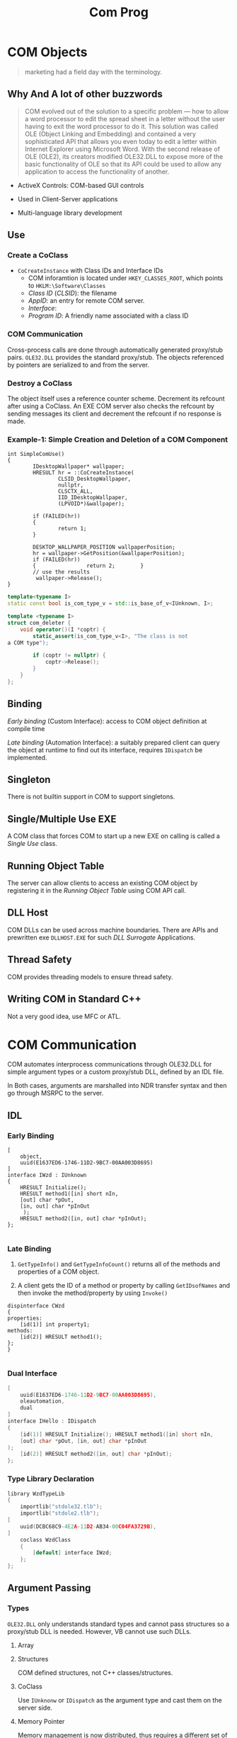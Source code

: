 #+TITLE: Com Prog

* COM Objects

#+begin_quote
marketing had a field day with the terminology.
#+end_quote

** Why And A lot of other buzzwords

#+begin_quote
COM evolved out of the solution to a specific problem — how to allow a
word processor to edit the spread sheet in a letter without the user having to
exit the word processor to do it. This solution was called OLE (Object Linking and Embedding)
and contained a very sophisticated API that allows you
even today to edit a letter within Internet Explorer using Microsoft Word.
With the second release of OLE (OLE2), its creators modified
OLE32.DLL to expose more of the basic functionality of OLE so that its API
could be used to allow any application to access the functionality of
another.
#+end_quote

- ActiveX Controls: COM-based GUI controls

- Used in Client-Server applications

- Multi-language library development

** Use

*** Create a CoClass

- =CoCreateInstance= with Class IDs and Interface IDs
  + COM inforamtion is located under =HKEY_CLASSES_ROOT=, which points to =HKLM:\Software\Classes=
  + /Class ID/ (/CLSID/): the filename
  + /AppID/: an entry for remote COM server.
  + /Interface/:
  + /Program ID/: A friendly name associated with a class ID

*** COM Communication

Cross-process calls are done through automatically generated proxy/stub pairs. =OLE32.DLL= provides the standard proxy/stub. The objects referenced by pointers are serialized to and from the server.

*** Destroy a CoClass

The object itself uses a reference counter scheme. Decrement its refcount after using a CoClass. An EXE COM server also checks the refcount by sending messages its client and decrement the refcount if no response is made.

*** Example-1: Simple Creation and Deletion of a COM Component

#+BEGIN_SRC c++
int SimpleComUse()
{
        IDesktopWallpaper* wallpaper;
        HRESULT hr = ::CoCreateInstance(
                CLSID_DesktopWallpaper,
                nullptr,
                CLSCTX_ALL,
                IID_IDesktopWallpaper,
                (LPVOID*)&wallpaper);

        if (FAILED(hr))
        {
                return 1;
        }

        DESKTOP_WALLPAPER_POSITION wallpaperPosition;
        hr = wallpaper->GetPosition(&wallpaperPosition);
        if (FAILED(hr))
        {                return 2;        }
        // use the results
         wallpaper->Release();
}
#+END_SRC

#+BEGIN_SRC cpp
template<typename I>
static const bool is_com_type_v = std::is_base_of_v<IUnknown, I>;

template <typename I>
struct com_deleter {
    void operator()(I *coptr) {
        static_assert(is_com_type_v<I>, "The class is not
a COM type");

        if (coptr != nullptr) {
            coptr->Release();
        }
    }
};
#+END_SRC

** Binding

/Early binding/ (Custom Interface): access to COM object definition at compile time

/Late binding/ (Automation Interface): a suitably prepared client can query the object at runtime to find out its interface, requires =IDispatch= be implemented.

** Singleton

There is not builtin support in COM to support singletons.

** Single/Multiple Use EXE

A COM class that forces COM to start up a new EXE on calling is called a /Single Use/ class.

** Running Object Table

The server can allow clients to access an existing COM object by registering it in the /Running Object Table/ using COM API call.

** DLL Host

COM DLLs can be used across machine boundaries. There are APIs and prewritten exe =DLLHOST.EXE= for such /DLL Surrogate/ Applications.

** Thread Safety

COM provides threading models to ensure thread safety.

** Writing COM in Standard C++

Not a very good idea, use MFC or ATL.

* COM Communication

COM automates interprocess communications through OLE32.DLL for simple argument types or a custom proxy/stub DLL,
defined by an IDL file.

In Both cases, arguments are marshalled into NDR transfer syntax and then go through MSRPC to the server.

** IDL

*** Early Binding

#+begin_src c++
[
    object,
    uuid(E1637ED6-1746-11D2-9BC7-00AA003D8695)
]
interface IWzd : IUnknown
{
    HRESULT Initialize();
    HRESULT method1([in] short nIn,
    [out] char *pOut,
    [in, out] char *pInOut
     );
    HRESULT method2([in, out] char *pInOut);
};

#+end_src

*** Late Binding

1. =GetTypeInfo()= and =GetTypeInfoCount()= returns all of the methods and properties of a COM object.

2. A client gets the ID of a method or property by calling =GetIDsofNames= and then invoke the method/property by using =Invoke()=

#+begin_src c++
dispinterface CWzd
{
properties:
    [id(1)] int property1;
methods:
    [id(2)] HRESULT method1();
};
}

#+end_src

*** Dual Interface

#+begin_src cpp
[
    uuid(E1637ED6-1746-11D2-9BC7-00AA003D8695),
    oleautomation,
    dual
]
interface IHello : IDispatch
{
    [id(1)] HRESULT Initialize(); HRESULT method1([in] short nIn,
    [out] char *pOut, [in, out] char *pInOut
);
    [id(2)] HRESULT method2([in, out] char *pInOut);
};

#+end_src

*** Type Library Declaration

#+begin_src cpp
library WzdTypeLib
{
    importlib("stdole32.tlb");
    importlib("stdole2.tlb");
[
    uuid(DCBC68C9-4E2A-11D2-AB34-00C04FA3729B),
]
    coclass WzdClass
    {
        [default] interface IWzd;
    };
};
#+end_src

** Argument Passing

*** Types

=OLE32.DLL= only understands standard types and cannot pass structures so a proxy/stub DLL is needed.
However, VB cannot use such DLLs.

**** Array


**** Structures

COM defined structures, not C++ classes/structures.

**** CoClass

Use =IUnknonw= or =IDispatch= as the argument type and cast them on the server side.

**** Memory Pointer

Memory management is now distributed, thus requires a different set of API. Use =CoTaskMemAlloc()= and =CoTaskMemDealloc()=.
Memory pointers can be marshalled in three ways:

- =[ref]= (readonly by value): passes the memory pointer and any data it points to and the server promises not to change or deallocate the memory.

- =[unique]=: default, the server can change the memory and even deallocate it and this pointer is the unique one that points to the corresponding memory.

- =[ptr]=: the most transparent

*** Argument Attribute

- =[in]=: only transmit this from the client to the server

- =[out]=: nothing to transmit to the server. The client must fill this argument to accept the outbound result or to put a =NULL= to discard the result.

- =[in, out]=: send the data to the server and expect the data to be modified there and returned. If no data is to send, use =NULL= here.

- =[out, retval]=: returned as the result of the call, only used on the last argument.

*** VB Interoperability

- =BSTR= (binary string, UTF-16 encoded) for VB strings, allocated by =SysAllocString()=.

- =SAFEARRAY= for VB array.

- =VARIANT= for VB variant.

*** Reverse Communication

The client can pass a callback to the server and expect the server to communicate with the client.

- Connection Points and Sinks: the client has sinks (a mini COM server on the client side) for the server to call and the serve has a connection point to call this sink.

  TODO

** Encapsulation and Aggreation

No runtime inheritance for COM. The user is forced to use manual encapsulation to derive from a base class or let COM do aggregation.
With aggregation, the client call =QueryInterface= to get an interface to the base class's methods. ???

*** Security

- Activation Security: DCOM server side functionality can be turned off.

*** Object Security

More fine-granular control over what objects can be created and accessed.

- The client must use an account identical to what the server uses.

- The server must grant permissions to allow the client to create and access an object.

** Thread Safety

Call =CoInitialize= from each thread the app creates before using COM from that thread.

*** Automatic Thread Safety

[[https://docs.microsoft.com/en-US/troubleshoot/windows/win32/descriptions-workings-ole-threading-models][Descriptions and Workings of OLE Threading issues]]

[[https://www.codeguru.com/soap/understanding-com-apartments-part-i/][Understading COM apartments Part One]]

[[https://www.codeguru.com/soap/understanding-com-apartments-part-ii/][Understanding COM Apartments Part Two]]

The core concept of COM Concurrency revolves around /apartment/.

An /apartment/ is a /concurrency boundary/. The primary reason that apartments exist
is to enable COM to serialize method calls to objects that aren’t thread-safe.
If you don’t tell COM that an object is thread-safe, COM won’t allow more than one call at a time to reach the object.
Tell COM that the object is thread-safe, it will happily allow the object to field concurrent method calls on multiple threads.

Every thread that uses COM, and every object that those threads create, is assigned to an apartment (when calling =CoInitialize(Ex)=.
Apartments never span process boundaries.
If COM assigns the object and the thread that created it to the same apartment,
then the client has direct, unimpeded access to the object.
But if COM places the object in another apartment, calls to the object from the thread that created it are marshaled.

**** Single Threaded Apartment

In practice, a thread protected by COM synchronization mechanism.

COM is able to use a message loop to synchronize any cross-thread call to a method of a COM object in an STA.
This certainly has some performance implication since any call is synchronized into the
same thread entirely (the opposite of multithreading).

Every call destined for an object in an STA is transferred to the STA’s thread before being delivered.
COM is able to track the call chain
of an incoming call to an STA and let the STA process this incoming call
if the incoming call might be indirectly initiated by a call from the STA
so that no deadlock occurs 

**** Multithreaded Apartment

A MTA is just the whole process. A MTA has no message queue and hidden window.
Calls inbound to an object in an MTA are transferred to threads randomly selected from an RPC thread pool and are not serialized.
The user should provide synchronization inside the COM object so that any thread can access it directly.

**** Neutral Apartment

NTA hosts objects only and threads are never assigned to NTA. Since NTA does not host any threads,
the execution flow is still on its original thread yet uses a COM object not in its original apartment,
reducing marshalling overhead across apartments.

**** Objects and Apartments

- None (Single): Main STA. The objects might access the same global resource, thus running on the same
  STA (the Main STA) will guarantee that.

- Apartment: Any STA

- Free: MTA

- Both: STA or MTA

- Neutral: NTA

COM tries its best to place in-proc objects in the same apartments as the threads that create them..

#+caption:  Object and Apartments In-Proc
|     | None     | Apartment     | Free | Both          | Neutral |
| STA | Main STA | Creator's STA | MTA  | Creator's STA | NTA     |
| MTA | Main STA | STA           | MTA  | MTA           | NTA     |
|-----+----------+---------------+------+---------------+---------|

**** How to write clients

- Always remember calling =CoInitializeEx= and =CoUninitialize=

- An STA thread needs a message loop!

#+begin_src cpp
MSG msg;
while (GetMessage (&msg, 0, 0, 0))
    DispatchMessage (&msg);
#+end_src

- Never Pass Raw, Unmarshaled Interface Pointers Between Apartments, i.e. create a
  new proxy for user apartments.
  + =CoMarshalInterThreadInterfaceInStream=, =CoGetInterfaceAndReleaseStream=, =CoGetInterfaceAndReleaseStream=
  + The Global InterfaceTable: =IGlobalInterfaceTable::RegisterInterfaceInGlobal=, =IGlobalInterfaceTable::GetInterfaceFromGlobal=

**** How to write servers
  
- Apartment threading model only promise safe concurrent access to the object itself,
  but not the data they access.

- Objects Marked =ThreadingModel=Free= or =ThreadingModel=Both= Should be Wholly Thread-Safe

- Avoid Using TLS in Objects Marked =ThreadingModel=Free= or =ThreadingModel=Both= since
  the next call might not be executed in the same MTA thread.

For out-of-proc objects, COM places an out-of-proc object in the same apartment as the thread in the server process that creates the object.
In reality, this is determined by the apartment of the thread in which the class object is created and registered.

There are several factors that determines which mechanism is used for thread safety.

- the concurrency model used by the COM DLL, specified in =CoInitializeEx=.

- the threading model a COM object is using: =Single=, =Appartment=, =Free= or =Both=.

- Whether a COM object is in a DLL or an EXE.

- Whether the COM object is created by another COM object.

An out-of-process EXE is by definition running in another thread than the caller.
If the server chooses =COINIT_APARTMENTTHREADED=, then the server objects will always
be created in the same communal thread. =COINIT_MULTITHREADED= fires a new thread for each
new COM object.

There are much more complicated cases when using an in-process server.

A process that does COM work is a collection of apartments with,
at most, one multithreaded apartment (threads that fight to execute a COM method)
but any number of single-threaded apartments (threads in which COM objects are protected by COM).

